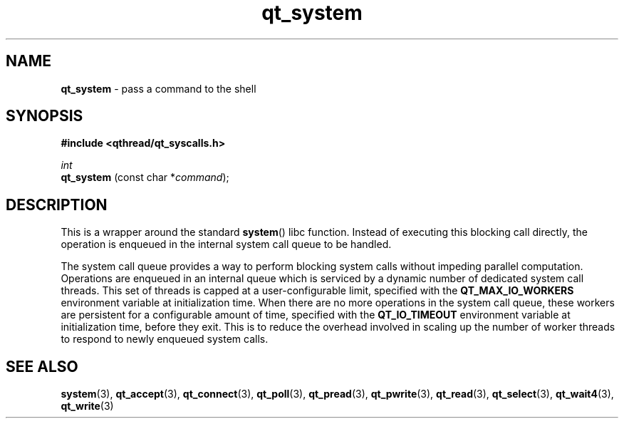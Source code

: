 .TH qt_system 3 "AUGUST 2012" libqthread "libqthread"
.SH NAME
.B qt_system
\- pass a command to the shell
.SH SYNOPSIS
.B #include <qthread/qt_syscalls.h>

.I int
.br
.B qt_system
.RI "(const char *" command );

.SH DESCRIPTION
This is a wrapper around the standard
.BR system ()
libc function. Instead of executing this blocking call directly, the operation is enqueued in the internal system call queue to be handled.
.PP
The system call queue provides a way to perform blocking system calls without impeding parallel computation. Operations are enqueued in an internal queue which is serviced by a dynamic number of dedicated system call threads. This set of threads is capped at a user-configurable limit, specified with the
.B QT_MAX_IO_WORKERS
environment variable at initialization time. When there are no more operations in the system call queue, these workers are persistent for a configurable amount of time, specified with the
.B QT_IO_TIMEOUT
environment variable at initialization time, before they exit. This is to reduce the overhead involved in scaling up the number of worker threads to respond to newly enqueued system calls.
.SH SEE ALSO
.BR system (3),
.BR qt_accept (3),
.BR qt_connect (3),
.BR qt_poll (3),
.BR qt_pread (3),
.BR qt_pwrite (3),
.BR qt_read (3),
.BR qt_select (3),
.BR qt_wait4 (3),
.BR qt_write (3)
